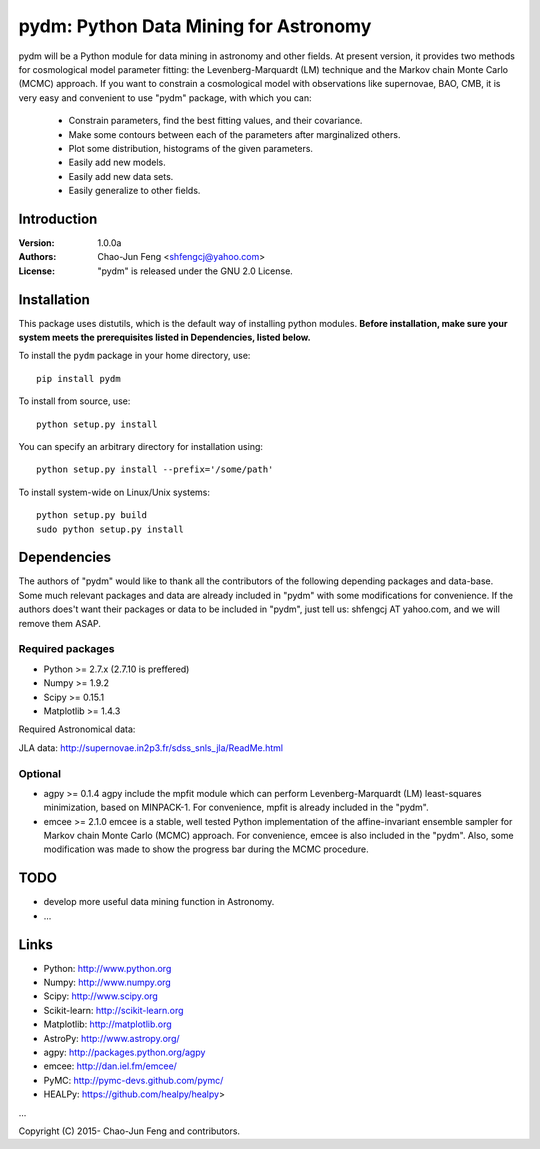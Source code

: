 
=======================================
pydm: Python Data Mining for Astronomy
=======================================

pydm will be a Python module for data mining in astronomy and other fields. At present version, it provides two methods for cosmological model parameter fitting: the Levenberg-Marquardt (LM) technique and the Markov chain Monte Carlo (MCMC) approach. If you want to constrain a cosmological model with observations like supernovae, BAO, CMB, it is very easy and  convenient to use "pydm" package, with which you can:

  - Constrain parameters, find the best fitting values, and their covariance.
  - Make some contours between each of the parameters after marginalized others.
  - Plot some distribution, histograms of the given parameters.
  - Easily add new models.
  - Easily add new data sets.
  - Easily generalize to other fields.

Introduction
============
:Version: 1.0.0a
:Authors: Chao-Jun Feng <shfengcj@yahoo.com>
:License: "pydm" is released under the GNU 2.0 License.


Installation
============

This package uses distutils, which is the default way of installing python
modules.  **Before installation, make sure your system meets the prerequisites
listed in Dependencies, listed below.**

To install the  ``pydm`` package in your home directory, use::

  pip install pydm

To install from source, use::

  python setup.py install

You can specify an arbitrary directory for installation using::

  python setup.py install --prefix='/some/path'

To install system-wide on Linux/Unix systems::

  python setup.py build
  sudo python setup.py install


Dependencies
============

The authors of "pydm" would like to thank all the contributors of the following depending packages and data-base. Some much relevant packages and data are already included in "pydm" with some modifications for convenience. If the authors does't want their packages or data to be included in "pydm", just tell us: shfengcj AT yahoo.com, and we will remove them ASAP.

Required packages
-----------------
- Python >= 2.7.x (2.7.10 is preffered)
- Numpy  >= 1.9.2
- Scipy  >= 0.15.1
- Matplotlib >= 1.4.3

Required Astronomical data:

JLA data: http://supernovae.in2p3.fr/sdss_snls_jla/ReadMe.html


Optional
------------
- agpy  >= 0.1.4
  agpy include the mpfit module which can perform Levenberg-Marquardt (LM) least-squares minimization, based on MINPACK-1. For convenience, mpfit is already included in the "pydm".
- emcee >= 2.1.0
  emcee is a stable, well tested Python implementation of the affine-invariant ensemble sampler for Markov chain Monte Carlo (MCMC) approach. For convenience, emcee is also included in the "pydm". Also, some modification was made to show the progress bar during the MCMC procedure.


TODO
=======
- develop more useful data mining function in Astronomy.
- ...


Links
=======

- Python: http://www.python.org
- Numpy: http://www.numpy.org
- Scipy: http://www.scipy.org
- Scikit-learn: http://scikit-learn.org
- Matplotlib: http://matplotlib.org
- AstroPy: http://www.astropy.org/
- agpy: http://packages.python.org/agpy
- emcee: http://dan.iel.fm/emcee/
- PyMC: http://pymc-devs.github.com/pymc/
- HEALPy: https://github.com/healpy/healpy>
...

Copyright (C) 2015- Chao-Jun Feng and contributors.
